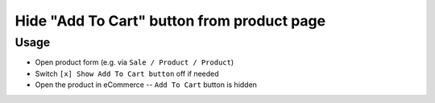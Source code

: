 =============================================
 Hide "Add To Cart" button from product page
=============================================

Usage
=====

* Open product form (e.g. via ``Sale / Product / Product``)
* Switch ``[x] Show Add To Cart button`` off if needed
* Open the product in eCommerce -- ``Add To Cart`` button is hidden
